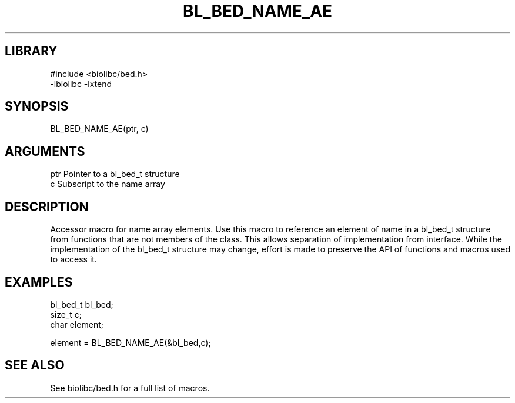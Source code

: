 \" Generated by /home/bacon/scripts/gen-get-set
.TH BL_BED_NAME_AE 3

.SH LIBRARY
.nf
.na
#include <biolibc/bed.h>
-lbiolibc -lxtend
.ad
.fi

\" Convention:
\" Underline anything that is typed verbatim - commands, etc.
.SH SYNOPSIS
.PP
.nf 
.na
BL_BED_NAME_AE(ptr, c)
.ad
.fi

.SH ARGUMENTS
.nf
.na
ptr             Pointer to a bl_bed_t structure
c               Subscript to the name array
.ad
.fi

.SH DESCRIPTION

Accessor macro for name array elements.  Use this macro to reference
an element of name in a bl_bed_t structure from functions
that are not members of the class.
This allows separation of implementation from interface.  While the
implementation of the bl_bed_t structure may change, effort is made to
preserve the API of functions and macros used to access it.

.SH EXAMPLES

.nf
.na
bl_bed_t        bl_bed;
size_t          c;
char            element;

element = BL_BED_NAME_AE(&bl_bed,c);
.ad
.fi

.SH SEE ALSO

See biolibc/bed.h for a full list of macros.
